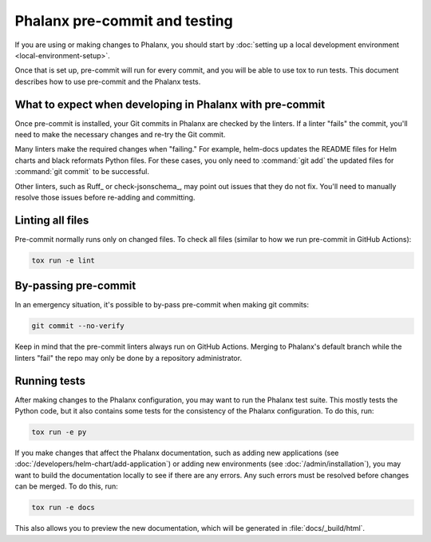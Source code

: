 ##############################
Phalanx pre-commit and testing
##############################

If you are using or making changes to Phalanx, you should start by :doc:`setting up a local development environment <local-environment-setup>`.

Once that is set up, pre-commit will run for every commit, and you will be able to use tox to run tests.
This document describes how to use pre-commit and the Phalanx tests.

What to expect when developing in Phalanx with pre-commit
=========================================================

Once pre-commit is installed, your Git commits in Phalanx are checked by the linters.
If a linter "fails" the commit, you'll need to make the necessary changes and re-try the Git commit.

Many linters make the required changes when "failing."
For example, helm-docs updates the README files for Helm charts and black reformats Python files.
For these cases, you only need to :command:`git add` the updated files for :command:`git commit` to be successful.

Other linters, such as Ruff_ or check-jsonschema_, may point out issues that they do not fix.
You'll need to manually resolve those issues before re-adding and committing.

Linting all files
=================

Pre-commit normally runs only on changed files.
To check all files (similar to how we run pre-commit in GitHub Actions):

.. code-block:: sh

   tox run -e lint

By-passing pre-commit
=====================

In an emergency situation, it's possible to by-pass pre-commit when making git commits:

.. code-block:: sh

   git commit --no-verify

Keep in mind that the pre-commit linters always run on GitHub Actions.
Merging to Phalanx's default branch while the linters "fail" the repo may only be done by a repository administrator.

Running tests
=============

After making changes to the Phalanx configuration, you may want to run the Phalanx test suite.
This mostly tests the Python code, but it also contains some tests for the consistency of the Phalanx configuration.
To do this, run:

.. code-block:: sh

   tox run -e py

If you make changes that affect the Phalanx documentation, such as adding new applications (see :doc:`/developers/helm-chart/add-application`) or adding new environments (see :doc:`/admin/installation`), you may want to build the documentation locally to see if there are any errors.
Any such errors must be resolved before changes can be merged.
To do this, run:

.. code-block:: sh

   tox run -e docs

This also allows you to preview the new documentation, which will be generated in :file:`docs/_build/html`.
